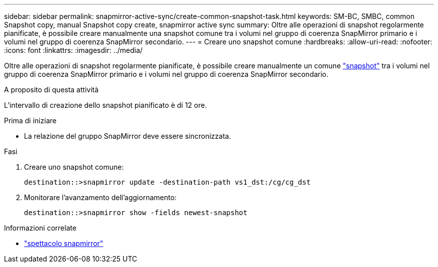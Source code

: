 ---
sidebar: sidebar 
permalink: snapmirror-active-sync/create-common-snapshot-task.html 
keywords: SM-BC, SMBC, common Snapshot copy, manual Snapshot copy create, snapmirror active sync 
summary: Oltre alle operazioni di snapshot regolarmente pianificate, è possibile creare manualmente una snapshot comune tra i volumi nel gruppo di coerenza SnapMirror primario e i volumi nel gruppo di coerenza SnapMirror secondario. 
---
= Creare uno snapshot comune
:hardbreaks:
:allow-uri-read: 
:nofooter: 
:icons: font
:linkattrs: 
:imagesdir: ../media/


[role="lead"]
Oltre alle operazioni di snapshot regolarmente pianificate, è possibile creare manualmente un comune link:../concepts/snapshot-copies-concept.html["snapshot"] tra i volumi nel gruppo di coerenza SnapMirror primario e i volumi nel gruppo di coerenza SnapMirror secondario.

.A proposito di questa attività
L'intervallo di creazione dello snapshot pianificato è di 12 ore.

.Prima di iniziare
* La relazione del gruppo SnapMirror deve essere sincronizzata.


.Fasi
. Creare uno snapshot comune:
+
`destination::>snapmirror update -destination-path vs1_dst:/cg/cg_dst`

. Monitorare l'avanzamento dell'aggiornamento:
+
`destination::>snapmirror show -fields newest-snapshot`



.Informazioni correlate
* link:https://docs.netapp.com/us-en/ontap-cli/snapmirror-show.html["spettacolo snapmirror"^]

